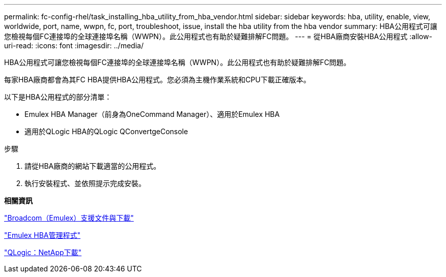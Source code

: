 ---
permalink: fc-config-rhel/task_installing_hba_utility_from_hba_vendor.html 
sidebar: sidebar 
keywords: hba, utility, enable, view, worldwide, port, name, wwpn, fc, port, troubleshoot, issue, install the hba utility from the hba vendor 
summary: HBA公用程式可讓您檢視每個FC連接埠的全球連接埠名稱（WWPN）。此公用程式也有助於疑難排解FC問題。 
---
= 從HBA廠商安裝HBA公用程式
:allow-uri-read: 
:icons: font
:imagesdir: ../media/


[role="lead"]
HBA公用程式可讓您檢視每個FC連接埠的全球連接埠名稱（WWPN）。此公用程式也有助於疑難排解FC問題。

每家HBA廠商都會為其FC HBA提供HBA公用程式。您必須為主機作業系統和CPU下載正確版本。

以下是HBA公用程式的部分清單：

* Emulex HBA Manager（前身為OneCommand Manager）、適用於Emulex HBA
* 適用於QLogic HBA的QLogic QConvertgeConsole


.步驟
. 請從HBA廠商的網站下載適當的公用程式。
. 執行安裝程式、並依照提示完成安裝。


*相關資訊*

https://www.broadcom.com/support/download-search?tab=search["Broadcom（Emulex）支援文件與下載"]

https://www.broadcom.com/products/storage/fibre-channel-host-bus-adapters/emulex-hba-manager["Emulex HBA管理程式"]

http://driverdownloads.qlogic.com/QLogicDriverDownloads_UI/OEM_Product_List.aspx?oemid=372["QLogic：NetApp下載"]
